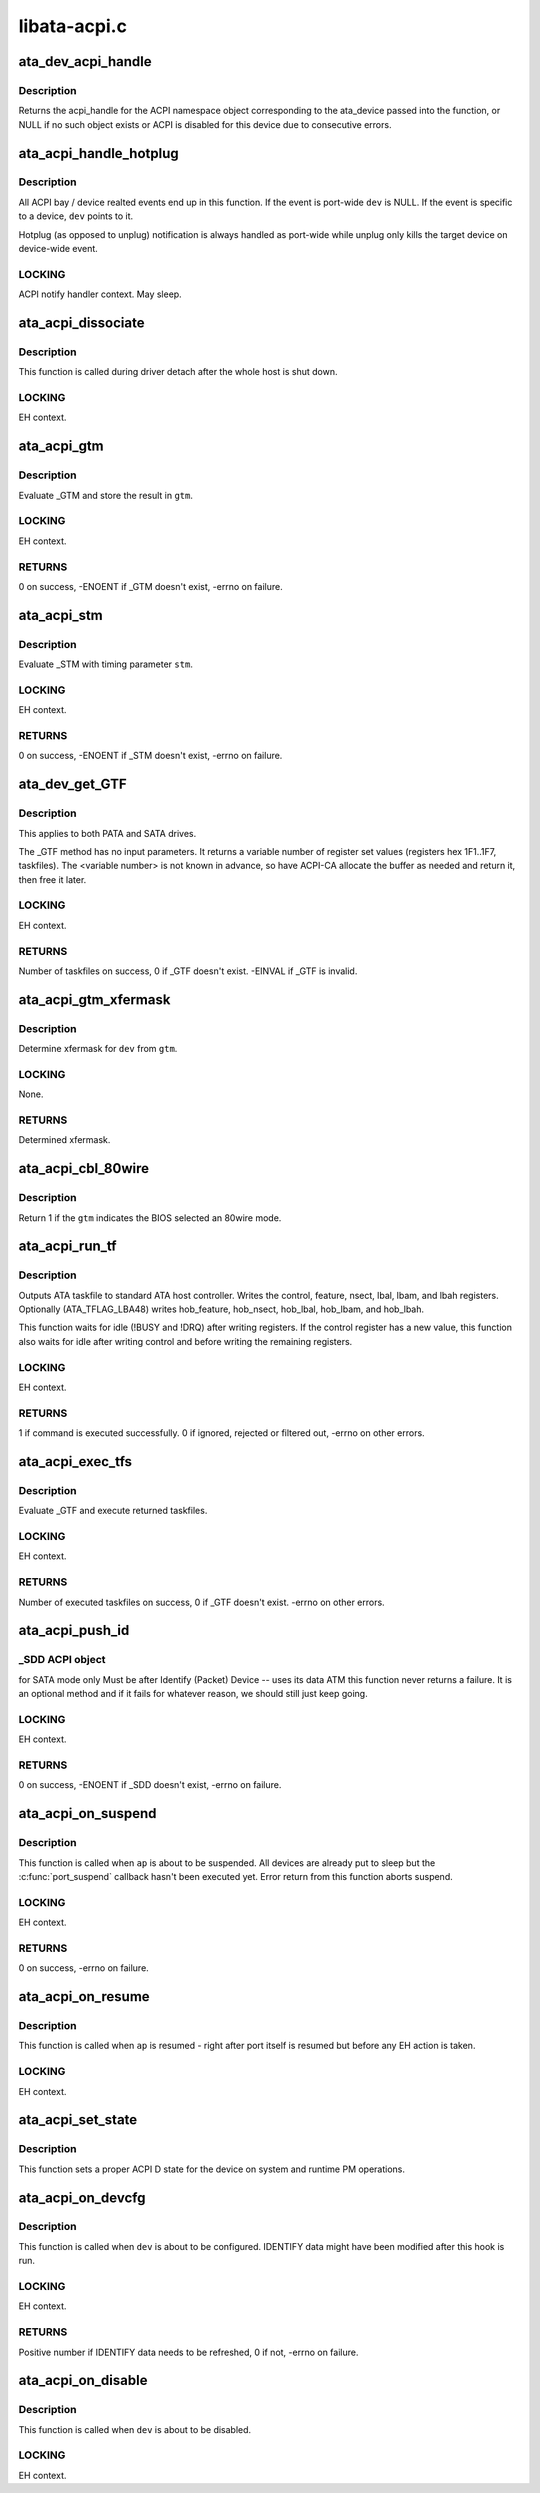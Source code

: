 .. -*- coding: utf-8; mode: rst -*-

=============
libata-acpi.c
=============


.. _`ata_dev_acpi_handle`:

ata_dev_acpi_handle
===================

.. c:function:: acpi_handle ata_dev_acpi_handle (struct ata_device *dev)

    provide the acpi_handle for an ata_device

    :param struct ata_device \*dev:
        the acpi_handle returned will correspond to this device



.. _`ata_dev_acpi_handle.description`:

Description
-----------

Returns the acpi_handle for the ACPI namespace object corresponding to
the ata_device passed into the function, or NULL if no such object exists
or ACPI is disabled for this device due to consecutive errors.



.. _`ata_acpi_handle_hotplug`:

ata_acpi_handle_hotplug
=======================

.. c:function:: void ata_acpi_handle_hotplug (struct ata_port *ap, struct ata_device *dev, u32 event)

    ACPI event handler backend

    :param struct ata_port \*ap:
        ATA port ACPI event occurred

    :param struct ata_device \*dev:
        ATA device ACPI event occurred (can be NULL)

    :param u32 event:
        ACPI event which occurred



.. _`ata_acpi_handle_hotplug.description`:

Description
-----------

All ACPI bay / device realted events end up in this function.  If
the event is port-wide ``dev`` is NULL.  If the event is specific to a
device, ``dev`` points to it.

Hotplug (as opposed to unplug) notification is always handled as
port-wide while unplug only kills the target device on device-wide
event.



.. _`ata_acpi_handle_hotplug.locking`:

LOCKING
-------

ACPI notify handler context.  May sleep.



.. _`ata_acpi_dissociate`:

ata_acpi_dissociate
===================

.. c:function:: void ata_acpi_dissociate (struct ata_host *host)

    dissociate ATA host from ACPI objects

    :param struct ata_host \*host:
        target ATA host



.. _`ata_acpi_dissociate.description`:

Description
-----------

This function is called during driver detach after the whole host
is shut down.



.. _`ata_acpi_dissociate.locking`:

LOCKING
-------

EH context.



.. _`ata_acpi_gtm`:

ata_acpi_gtm
============

.. c:function:: int ata_acpi_gtm (struct ata_port *ap, struct ata_acpi_gtm *gtm)

    execute _GTM

    :param struct ata_port \*ap:
        target ATA port

    :param struct ata_acpi_gtm \*gtm:
        out parameter for _GTM result



.. _`ata_acpi_gtm.description`:

Description
-----------

Evaluate _GTM and store the result in ``gtm``\ .



.. _`ata_acpi_gtm.locking`:

LOCKING
-------

EH context.



.. _`ata_acpi_gtm.returns`:

RETURNS
-------

0 on success, -ENOENT if _GTM doesn't exist, -errno on failure.



.. _`ata_acpi_stm`:

ata_acpi_stm
============

.. c:function:: int ata_acpi_stm (struct ata_port *ap, const struct ata_acpi_gtm *stm)

    execute _STM

    :param struct ata_port \*ap:
        target ATA port

    :param const struct ata_acpi_gtm \*stm:
        timing parameter to _STM



.. _`ata_acpi_stm.description`:

Description
-----------

Evaluate _STM with timing parameter ``stm``\ .



.. _`ata_acpi_stm.locking`:

LOCKING
-------

EH context.



.. _`ata_acpi_stm.returns`:

RETURNS
-------

0 on success, -ENOENT if _STM doesn't exist, -errno on failure.



.. _`ata_dev_get_gtf`:

ata_dev_get_GTF
===============

.. c:function:: int ata_dev_get_GTF (struct ata_device *dev, struct ata_acpi_gtf **gtf)

    get the drive bootup default taskfile settings

    :param struct ata_device \*dev:
        target ATA device

    :param struct ata_acpi_gtf \*\*gtf:
        output parameter for buffer containing _GTF taskfile arrays



.. _`ata_dev_get_gtf.description`:

Description
-----------

This applies to both PATA and SATA drives.

The _GTF method has no input parameters.
It returns a variable number of register set values (registers
hex 1F1..1F7, taskfiles).
The <variable number> is not known in advance, so have ACPI-CA
allocate the buffer as needed and return it, then free it later.



.. _`ata_dev_get_gtf.locking`:

LOCKING
-------

EH context.



.. _`ata_dev_get_gtf.returns`:

RETURNS
-------

Number of taskfiles on success, 0 if _GTF doesn't exist.  -EINVAL
if _GTF is invalid.



.. _`ata_acpi_gtm_xfermask`:

ata_acpi_gtm_xfermask
=====================

.. c:function:: unsigned long ata_acpi_gtm_xfermask (struct ata_device *dev, const struct ata_acpi_gtm *gtm)

    determine xfermode from GTM parameter

    :param struct ata_device \*dev:
        target device

    :param const struct ata_acpi_gtm \*gtm:
        GTM parameter to use



.. _`ata_acpi_gtm_xfermask.description`:

Description
-----------

Determine xfermask for ``dev`` from ``gtm``\ .



.. _`ata_acpi_gtm_xfermask.locking`:

LOCKING
-------

None.



.. _`ata_acpi_gtm_xfermask.returns`:

RETURNS
-------

Determined xfermask.



.. _`ata_acpi_cbl_80wire`:

ata_acpi_cbl_80wire
===================

.. c:function:: int ata_acpi_cbl_80wire (struct ata_port *ap, const struct ata_acpi_gtm *gtm)

    Check for 80 wire cable

    :param struct ata_port \*ap:
        Port to check

    :param const struct ata_acpi_gtm \*gtm:
        GTM data to use



.. _`ata_acpi_cbl_80wire.description`:

Description
-----------

Return 1 if the ``gtm`` indicates the BIOS selected an 80wire mode.



.. _`ata_acpi_run_tf`:

ata_acpi_run_tf
===============

.. c:function:: int ata_acpi_run_tf (struct ata_device *dev, const struct ata_acpi_gtf *gtf, const struct ata_acpi_gtf *prev_gtf)

    send taskfile registers to host controller

    :param struct ata_device \*dev:
        target ATA device

    :param const struct ata_acpi_gtf \*gtf:
        raw ATA taskfile register set (0x1f1 - 0x1f7)

    :param const struct ata_acpi_gtf \*prev_gtf:

        *undescribed*



.. _`ata_acpi_run_tf.description`:

Description
-----------

Outputs ATA taskfile to standard ATA host controller.
Writes the control, feature, nsect, lbal, lbam, and lbah registers.
Optionally (ATA_TFLAG_LBA48) writes hob_feature, hob_nsect,
hob_lbal, hob_lbam, and hob_lbah.

This function waits for idle (!BUSY and !DRQ) after writing
registers.  If the control register has a new value, this
function also waits for idle after writing control and before
writing the remaining registers.



.. _`ata_acpi_run_tf.locking`:

LOCKING
-------

EH context.



.. _`ata_acpi_run_tf.returns`:

RETURNS
-------

1 if command is executed successfully.  0 if ignored, rejected or
filtered out, -errno on other errors.



.. _`ata_acpi_exec_tfs`:

ata_acpi_exec_tfs
=================

.. c:function:: int ata_acpi_exec_tfs (struct ata_device *dev, int *nr_executed)

    get then write drive taskfile settings

    :param struct ata_device \*dev:
        target ATA device

    :param int \*nr_executed:
        out parameter for the number of executed commands



.. _`ata_acpi_exec_tfs.description`:

Description
-----------

Evaluate _GTF and execute returned taskfiles.



.. _`ata_acpi_exec_tfs.locking`:

LOCKING
-------

EH context.



.. _`ata_acpi_exec_tfs.returns`:

RETURNS
-------

Number of executed taskfiles on success, 0 if _GTF doesn't exist.
-errno on other errors.



.. _`ata_acpi_push_id`:

ata_acpi_push_id
================

.. c:function:: int ata_acpi_push_id (struct ata_device *dev)

    send Identify data to drive

    :param struct ata_device \*dev:
        target ATA device



.. _`ata_acpi_push_id._sdd-acpi-object`:

_SDD ACPI object
----------------

for SATA mode only
Must be after Identify (Packet) Device -- uses its data
ATM this function never returns a failure.  It is an optional
method and if it fails for whatever reason, we should still
just keep going.



.. _`ata_acpi_push_id.locking`:

LOCKING
-------

EH context.



.. _`ata_acpi_push_id.returns`:

RETURNS
-------

0 on success, -ENOENT if _SDD doesn't exist, -errno on failure.



.. _`ata_acpi_on_suspend`:

ata_acpi_on_suspend
===================

.. c:function:: int ata_acpi_on_suspend (struct ata_port *ap)

    ATA ACPI hook called on suspend

    :param struct ata_port \*ap:
        target ATA port



.. _`ata_acpi_on_suspend.description`:

Description
-----------

This function is called when ``ap`` is about to be suspended.  All
devices are already put to sleep but the :c:func:`port_suspend` callback
hasn't been executed yet.  Error return from this function aborts
suspend.



.. _`ata_acpi_on_suspend.locking`:

LOCKING
-------

EH context.



.. _`ata_acpi_on_suspend.returns`:

RETURNS
-------

0 on success, -errno on failure.



.. _`ata_acpi_on_resume`:

ata_acpi_on_resume
==================

.. c:function:: void ata_acpi_on_resume (struct ata_port *ap)

    ATA ACPI hook called on resume

    :param struct ata_port \*ap:
        target ATA port



.. _`ata_acpi_on_resume.description`:

Description
-----------

This function is called when ``ap`` is resumed - right after port
itself is resumed but before any EH action is taken.



.. _`ata_acpi_on_resume.locking`:

LOCKING
-------

EH context.



.. _`ata_acpi_set_state`:

ata_acpi_set_state
==================

.. c:function:: void ata_acpi_set_state (struct ata_port *ap, pm_message_t state)

    set the port power state

    :param struct ata_port \*ap:
        target ATA port

    :param pm_message_t state:
        state, on/off



.. _`ata_acpi_set_state.description`:

Description
-----------

This function sets a proper ACPI D state for the device on
system and runtime PM operations.



.. _`ata_acpi_on_devcfg`:

ata_acpi_on_devcfg
==================

.. c:function:: int ata_acpi_on_devcfg (struct ata_device *dev)

    ATA ACPI hook called on device donfiguration

    :param struct ata_device \*dev:
        target ATA device



.. _`ata_acpi_on_devcfg.description`:

Description
-----------

This function is called when ``dev`` is about to be configured.
IDENTIFY data might have been modified after this hook is run.



.. _`ata_acpi_on_devcfg.locking`:

LOCKING
-------

EH context.



.. _`ata_acpi_on_devcfg.returns`:

RETURNS
-------

Positive number if IDENTIFY data needs to be refreshed, 0 if not,
-errno on failure.



.. _`ata_acpi_on_disable`:

ata_acpi_on_disable
===================

.. c:function:: void ata_acpi_on_disable (struct ata_device *dev)

    ATA ACPI hook called when a device is disabled

    :param struct ata_device \*dev:
        target ATA device



.. _`ata_acpi_on_disable.description`:

Description
-----------

This function is called when ``dev`` is about to be disabled.



.. _`ata_acpi_on_disable.locking`:

LOCKING
-------

EH context.

